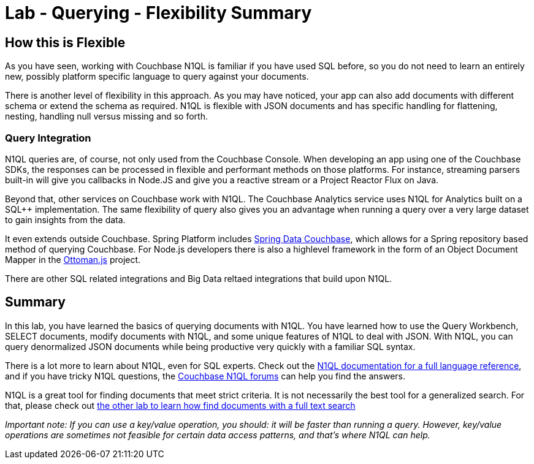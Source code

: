 = Lab - Querying - Flexibility Summary

== How this is Flexible

As you have seen, working with Couchbase N1QL is familiar if you have used SQL before, so you do not need to learn an entirely new, possibly platform specific language to query against your documents.

There is another level of flexibility in this approach.  As you may have noticed, your app can also add documents with different schema or extend the schema as required.  N1QL is flexible with JSON documents and has specific handling for flattening, nesting, handling null versus missing and so forth.

=== Query Integration

N1QL queries are, of course, not only used from the Couchbase Console.  When developing an app using one of the Couchbase SDKs, the responses can be processed in flexible and performant methods on those platforms.  For instance, streaming parsers built-in will give you callbacks in Node.JS and give you a reactive stream or a Project Reactor Flux on Java.

Beyond that, other services on Couchbase work with N1QL.  The Couchbase Analytics service uses N1QL for Analytics built on a SQL++ implementation.  The same flexibility of query also gives you an advantage when running a query over a very large dataset to gain insights from the data.

It even extends outside Couchbase.  Spring Platform includes link:https://spring.io/projects/spring-data-couchbase[Spring Data Couchbase], which allows for a Spring repository based method of querying Couchbase.  For Node.js developers there is also a highlevel framework in the form of an Object Document Mapper in the link:http://ottomanjs.com/[Ottoman.js] project.

There are other SQL related integrations and Big Data reltaed integrations that build upon N1QL.


== Summary

In this lab, you have learned the basics of querying documents with
N1QL. You have learned how to use the Query Workbench, SELECT documents,
modify documents with N1QL, and some unique features of N1QL to deal
with JSON. With N1QL, you can query denormalized JSON documents while
being productive very quickly with a familiar SQL syntax.

There is a lot more to learn about N1QL, even for SQL experts. Check out
the
https://developer.couchbase.com/documentation/server/current/n1ql/n1ql-language-reference/index.html[N1QL
documentation for a full language reference], and if you have tricky
N1QL questions, the https://forums.couchbase.com/c/n1ql[Couchbase N1QL
forums] can help you find the answers.

N1QL is a great tool for finding documents that meet strict criteria. It
is not necessarily the best tool for a generalized search. For that,
please check out link:Full-Text-Search.adoc[the other lab to learn how
find documents with a full text search]

_Important note: If you can use a key/value operation, you should: it
will be faster than running a query. However, key/value operations are
sometimes not feasible for certain data access patterns, and that’s
where N1QL can help._

